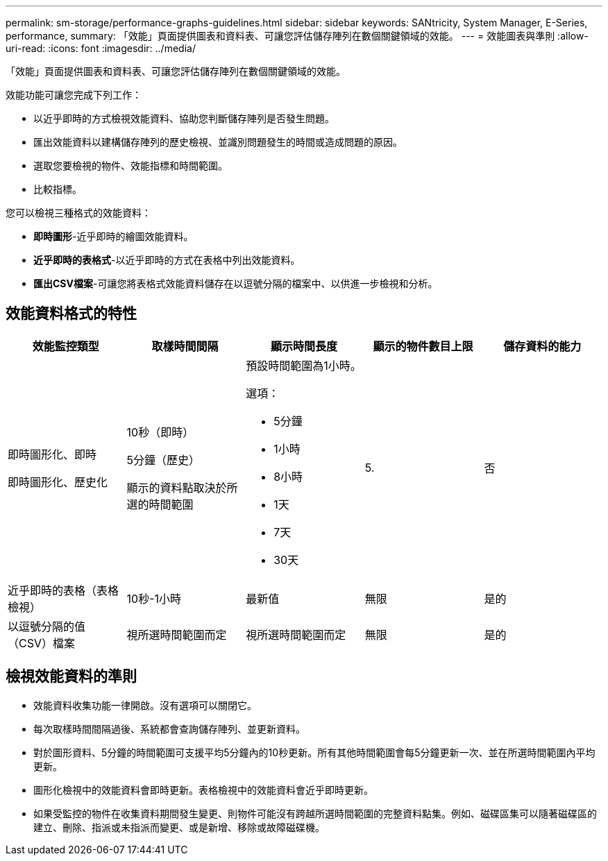 ---
permalink: sm-storage/performance-graphs-guidelines.html 
sidebar: sidebar 
keywords: SANtricity, System Manager, E-Series, performance, 
summary: 「效能」頁面提供圖表和資料表、可讓您評估儲存陣列在數個關鍵領域的效能。 
---
= 效能圖表與準則
:allow-uri-read: 
:icons: font
:imagesdir: ../media/


[role="lead"]
「效能」頁面提供圖表和資料表、可讓您評估儲存陣列在數個關鍵領域的效能。

效能功能可讓您完成下列工作：

* 以近乎即時的方式檢視效能資料、協助您判斷儲存陣列是否發生問題。
* 匯出效能資料以建構儲存陣列的歷史檢視、並識別問題發生的時間或造成問題的原因。
* 選取您要檢視的物件、效能指標和時間範圍。
* 比較指標。


您可以檢視三種格式的效能資料：

* *即時圖形*-近乎即時的繪圖效能資料。
* *近乎即時的表格式*-以近乎即時的方式在表格中列出效能資料。
* *匯出CSV檔案*-可讓您將表格式效能資料儲存在以逗號分隔的檔案中、以供進一步檢視和分析。




== 效能資料格式的特性

[cols="1a,1a,1a,1a,1a"]
|===
| *效能監控類型* | *取樣時間間隔* | *顯示時間長度* | *顯示的物件數目上限* | *儲存資料的能力* 


 a| 
即時圖形化、即時

即時圖形化、歷史化
 a| 
10秒（即時）

5分鐘（歷史）

顯示的資料點取決於所選的時間範圍
 a| 
預設時間範圍為1小時。

選項：

* 5分鐘
* 1小時
* 8小時
* 1天
* 7天
* 30天

 a| 
5.
 a| 
否



 a| 
近乎即時的表格（表格檢視）
 a| 
10秒-1小時
 a| 
最新值
 a| 
無限
 a| 
是的



 a| 
以逗號分隔的值（CSV）檔案
 a| 
視所選時間範圍而定
 a| 
視所選時間範圍而定
 a| 
無限
 a| 
是的

|===


== 檢視效能資料的準則

* 效能資料收集功能一律開啟。沒有選項可以關閉它。
* 每次取樣時間間隔過後、系統都會查詢儲存陣列、並更新資料。
* 對於圖形資料、5分鐘的時間範圍可支援平均5分鐘內的10秒更新。所有其他時間範圍會每5分鐘更新一次、並在所選時間範圍內平均更新。
* 圖形化檢視中的效能資料會即時更新。表格檢視中的效能資料會近乎即時更新。
* 如果受監控的物件在收集資料期間發生變更、則物件可能沒有跨越所選時間範圍的完整資料點集。例如、磁碟區集可以隨著磁碟區的建立、刪除、指派或未指派而變更、或是新增、移除或故障磁碟機。

